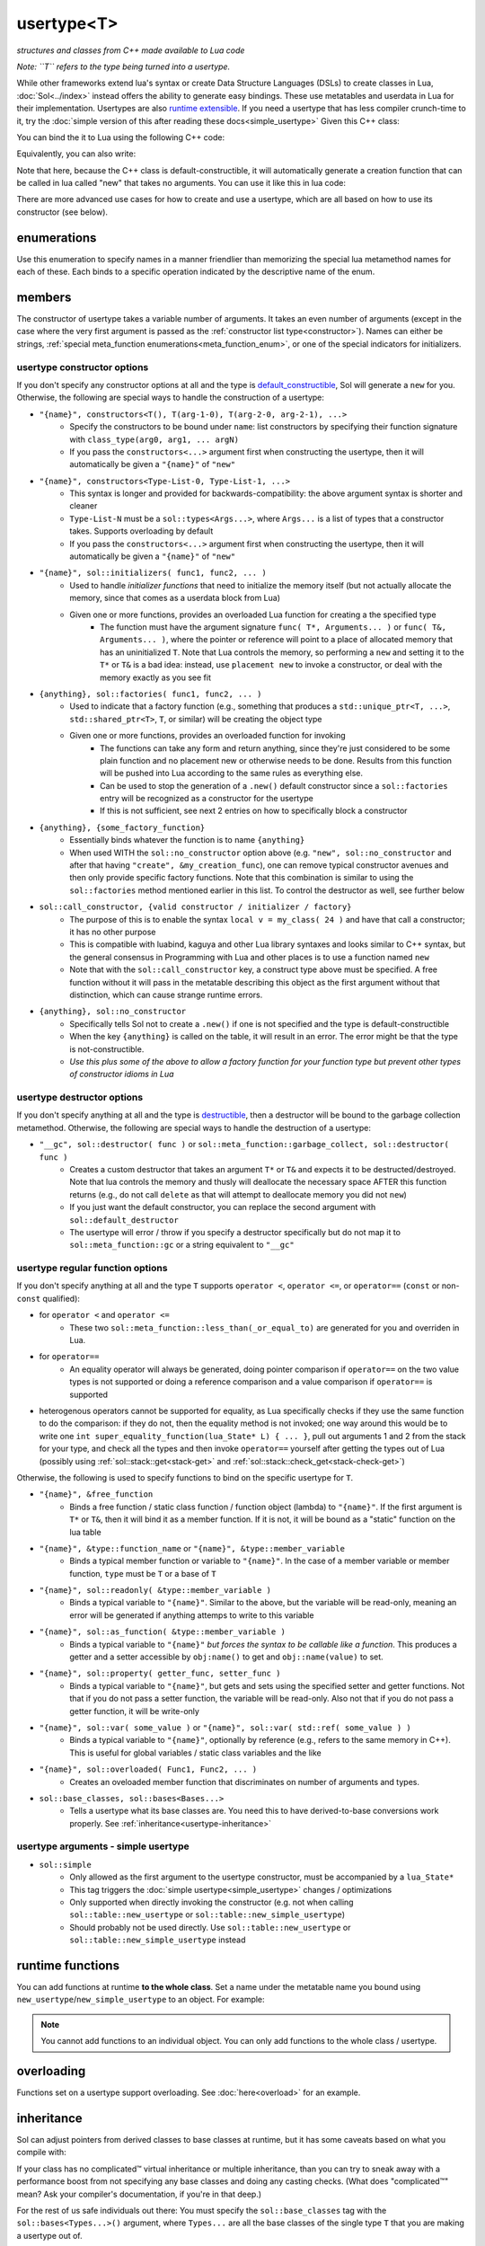 usertype<T>
===========
*structures and classes from C++ made available to Lua code*


*Note: ``T`` refers to the type being turned into a usertype.*

While other frameworks extend lua's syntax or create Data Structure Languages (DSLs) to create classes in Lua, :doc:`Sol<../index>` instead offers the ability to generate easy bindings. These use metatables and userdata in Lua for their implementation. Usertypes are also `runtime extensible`_. If you need a usertype that has less compiler crunch-time to it, try the :doc:`simple version of this after reading these docs<simple_usertype>` Given this C++ class:

.. code-block:: cpp
	:linenos:
	
	struct ship {
		int bullets = 20;
		int life = 100;

		bool shoot () {
			if (bullets > 0) {
				--bullets;
				// successfully shot
				return true;
			}
			// cannot shoot
			return false;
		}

		bool hurt (int by) {
			life -= by;
			// have we died?
			return life < 1;
		}
	};

You can bind the it to Lua using the following C++ code:

.. code-block:: cpp
	:linenos:

	sol::state lua;

	lua.new_usertype<ship>( "ship", // the name of the class, as you want it to be used in lua
		// List the member functions you wish to bind:
		// "name_of_item", &class_name::function_or_variable
		"shoot", &ship::shoot,
		"hurt", &ship::hurt,
		// bind variable types, too
		"life", &ship::life,
		// names in lua don't have to be the same as C++,
		// but it probably helps if they're kept the same,
		// here we change it just to show its possible
		"bullet_count", &ship::bullets
	);


Equivalently, you can also write:

.. code-block:: cpp
	:linenos:
	:emphasize-lines: 4,12

	sol::state lua;

	// Use constructor directly
	usertype<ship> shiptype(
		"shoot", &ship::shoot,
		"hurt", &ship::hurt,
		"life", &ship::life,
		"bullet_count", &ship::bullets
	);

	// set usertype explicitly, with the given name
	lua.set_usertype<ship>( "ship", shiptype );

	// shiptype is now a useless skeleton type, just let it destruct naturally and don't use it again.


Note that here, because the C++ class is default-constructible, it will automatically generate a creation function that can be called in lua called "new" that takes no arguments. You can use it like this in lua code:

.. code-block:: lua
	:linenos:

	fwoosh = ship.new()
	-- note the ":" that is there: this is mandatory for member function calls
	-- ":" means "pass self" in Lua
	local success = fwoosh:shoot()
	local is_dead = fwoosh:hurt(20)
	-- check if it works
	print(is_dead) -- the ship is not dead at this point
	print(fwoosh.life .. "life left") -- 80 life left
	print(fwoosh.bullet_count) -- 19


There are more advanced use cases for how to create and use a usertype, which are all based on how to use its constructor (see below).

enumerations
------------

.. _meta_function_enum:

.. code-block:: cpp
	:caption: meta_function enumeration for names
	:linenos:

	enum class meta_function {
		construct,
		index,
		new_index,
		mode,
		call,
		metatable,
		to_string,
		length,
		unary_minus,
		addition,
		subtraction,
		multiplication,
		division,
		modulus,
		power_of,
		involution = power_of,
		concatenation,
		equal_to,
		less_than,
		less_than_or_equal_to,
		garbage_collect,
		call_function,
	};


Use this enumeration to specify names in a manner friendlier than memorizing the special lua metamethod names for each of these. Each binds to a specific operation indicated by the descriptive name of the enum.

members
-------

.. code-block:: cpp
	:caption: function: usertype<T> constructor
	:name: usertype-constructor

	template<typename... Args>
	usertype<T>(Args&&... args);


The constructor of usertype takes a variable number of arguments. It takes an even number of arguments (except in the case where the very first argument is passed as the :ref:`constructor list type<constructor>`). Names can either be strings, :ref:`special meta_function enumerations<meta_function_enum>`, or one of the special indicators for initializers.


usertype constructor options
++++++++++++++++++++++++++++

If you don't specify any constructor options at all and the type is `default_constructible`_, Sol will generate a ``new`` for you. Otherwise, the following are special ways to handle the construction of a usertype:
 
..  _constructor:

* ``"{name}", constructors<T(), T(arg-1-0), T(arg-2-0, arg-2-1), ...>``
	- Specify the constructors to be bound under ``name``: list constructors by specifying their function signature with ``class_type(arg0, arg1, ... argN)``
	- If you pass the ``constructors<...>`` argument first when constructing the usertype, then it will automatically be given a ``"{name}"`` of ``"new"``
* ``"{name}", constructors<Type-List-0, Type-List-1, ...>``
	- This syntax is longer and provided for backwards-compatibility: the above argument syntax is shorter and cleaner
	- ``Type-List-N`` must be a ``sol::types<Args...>``, where ``Args...`` is a list of types that a constructor takes. Supports overloading by default
	- If you pass the ``constructors<...>`` argument first when constructing the usertype, then it will automatically be given a ``"{name}"`` of ``"new"``
* ``"{name}", sol::initializers( func1, func2, ... )``
	- Used to handle *initializer functions* that need to initialize the memory itself (but not actually allocate the memory, since that comes as a userdata block from Lua)
	- Given one or more functions, provides an overloaded Lua function for creating a the specified type
		+ The function must have the argument signature ``func( T*, Arguments... )`` or ``func( T&, Arguments... )``, where the pointer or reference will point to a place of allocated memory that has an uninitialized ``T``. Note that Lua controls the memory, so performing a ``new`` and setting it to the ``T*`` or ``T&`` is a bad idea: instead, use ``placement new`` to invoke a constructor, or deal with the memory exactly as you see fit
* ``{anything}, sol::factories( func1, func2, ... )``
	- Used to indicate that a factory function (e.g., something that produces a ``std::unique_ptr<T, ...>``, ``std::shared_ptr<T>``, ``T``, or similar) will be creating the object type
	- Given one or more functions, provides an overloaded function for invoking
		+ The functions can take any form and return anything, since they're just considered to be some plain function and no placement new or otherwise needs to be done. Results from this function will be pushed into Lua according to the same rules as everything else.
		+ Can be used to stop the generation of a ``.new()`` default constructor since a ``sol::factories`` entry will be recognized as a constructor for the usertype
		+ If this is not sufficient, see next 2 entries on how to specifically block a constructor
* ``{anything}, {some_factory_function}``
	- Essentially binds whatever the function is to name ``{anything}``
	- When used WITH the ``sol::no_constructor`` option above (e.g. ``"new", sol::no_constructor`` and after that having ``"create", &my_creation_func``), one can remove typical constructor avenues and then only provide specific factory functions. Note that this combination is similar to using the ``sol::factories`` method mentioned earlier in this list. To control the destructor as well, see further below
* ``sol::call_constructor, {valid constructor / initializer / factory}``
	- The purpose of this is to enable the syntax ``local v = my_class( 24 )`` and have that call a constructor; it has no other purpose
	- This is compatible with luabind, kaguya and other Lua library syntaxes and looks similar to C++ syntax, but the general consensus in Programming with Lua and other places is to use a function named ``new``
	- Note that with the ``sol::call_constructor`` key, a construct type above must be specified. A free function without it will pass in the metatable describing this object as the first argument without that distinction, which can cause strange runtime errors.
* ``{anything}, sol::no_constructor``
	- Specifically tells Sol not to create a ``.new()`` if one is not specified and the type is default-constructible
	- When the key ``{anything}`` is called on the table, it will result in an error. The error might be that the type is not-constructible. 
	- *Use this plus some of the above to allow a factory function for your function type but prevent other types of constructor idioms in Lua*

usertype destructor options
+++++++++++++++++++++++++++

If you don't specify anything at all and the type is `destructible`_, then a destructor will be bound to the garbage collection metamethod. Otherwise, the following are special ways to handle the destruction of a usertype:

* ``"__gc", sol::destructor( func )`` or ``sol::meta_function::garbage_collect, sol::destructor( func )``
	- Creates a custom destructor that takes an argument ``T*`` or ``T&`` and expects it to be destructed/destroyed. Note that lua controls the memory and thusly will deallocate the necessary space AFTER this function returns (e.g., do not call ``delete`` as that will attempt to deallocate memory you did not ``new``)
	- If you just want the default constructor, you can replace the second argument with ``sol::default_destructor``
	- The usertype will error / throw if you specify a destructor specifically but do not map it to ``sol::meta_function::gc`` or a string equivalent to ``"__gc"``

usertype regular function options
+++++++++++++++++++++++++++++++++

If you don't specify anything at all and the type ``T`` supports ``operator <``, ``operator <=``, or ``operator==`` (``const`` or non-``const`` qualified):

* for ``operator <`` and ``operator <=`` 
	- These two ``sol::meta_function::less_than(_or_equal_to)`` are generated for you and overriden in Lua.
* for ``operator==``
	- An equality operator will always be generated, doing pointer comparison if ``operator==`` on the two value types is not supported or doing a reference comparison and a value comparison if ``operator==`` is supported
* heterogenous operators cannot be supported for equality, as Lua specifically checks if they use the same function to do the comparison: if they do not, then the equality method is not invoked; one way around this would be to write one ``int super_equality_function(lua_State* L) { ... }``, pull out arguments 1 and 2 from the stack for your type, and check all the types and then invoke ``operator==`` yourself after getting the types out of Lua (possibly using :ref:`sol::stack::get<stack-get>` and :ref:`sol::stack::check_get<stack-check-get>`)

Otherwise, the following is used to specify functions to bind on the specific usertype for ``T``.

* ``"{name}", &free_function``
	- Binds a free function / static class function / function object (lambda) to ``"{name}"``. If the first argument is ``T*`` or ``T&``, then it will bind it as a member function. If it is not, it will be bound as a "static" function on the lua table
* ``"{name}", &type::function_name`` or ``"{name}", &type::member_variable``
	- Binds a typical member function or variable to ``"{name}"``. In the case of a member variable or member function, ``type`` must be ``T`` or a base of ``T``
* ``"{name}", sol::readonly( &type::member_variable )``
	- Binds a typical variable to ``"{name}"``. Similar to the above, but the variable will be read-only, meaning an error will be generated if anything attemps to write to this variable
* ``"{name}", sol::as_function( &type::member_variable )``
	- Binds a typical variable to ``"{name}"`` *but forces the syntax to be callable like a function*. This produces a getter and a setter accessible by ``obj:name()`` to get and ``obj::name(value)`` to set.
* ``"{name}", sol::property( getter_func, setter_func )``
	- Binds a typical variable to ``"{name}"``, but gets and sets using the specified setter and getter functions. Not that if you do not pass a setter function, the variable will be read-only. Also not that if you do not pass a getter function, it will be write-only
* ``"{name}", sol::var( some_value )`` or ``"{name}", sol::var( std::ref( some_value ) )``
	- Binds a typical variable to ``"{name}"``, optionally by reference (e.g., refers to the same memory in C++). This is useful for global variables / static class variables and the like
* ``"{name}", sol::overloaded( Func1, Func2, ... )``
	- Creates an oveloaded member function that discriminates on number of arguments and types.
* ``sol::base_classes, sol::bases<Bases...>``
	- Tells a usertype what its base classes are. You need this to have derived-to-base conversions work properly. See :ref:`inheritance<usertype-inheritance>`


usertype arguments - simple usertype
++++++++++++++++++++++++++++++++++++

* ``sol::simple``
	- Only allowed as the first argument to the usertype constructor, must be accompanied by a ``lua_State*``
	- This tag triggers the :doc:`simple usertype<simple_usertype>` changes / optimizations
	- Only supported when directly invoking the constructor (e.g. not when calling ``sol::table::new_usertype`` or ``sol::table::new_simple_usertype``)
	- Should probably not be used directly. Use ``sol::table::new_usertype`` or ``sol::table::new_simple_usertype`` instead


runtime functions
-----------------

You can add functions at runtime **to the whole class**. Set a name under the metatable name you bound using ``new_usertype``/``new_simple_usertype`` to an object. For example:

.. code-block:: cpp
	:linenos:
	:caption: runtime_extension.cpp
	:name: runtime-extension

	#define SOL_CHECK_ARGUMENTS 1
	#include <sol.hpp>

	struct object { 
		int value = 0; 
	};

	int main (int, char*[]) {

		sol::state lua;
		lua.open_libraries(sol::lib::base);

		lua.new_usertype<object>( "object" );

		// runtime additions: through the sol API
		lua["object"]["func"] = [](object& o) { return o.value; };
		// runtime additions: through a lua script
		lua.script("function object:print () print(self:func()) end");
		
		// see it work
		lua.script("local obj = object.new() \n obj:print()");
	}


.. note::

	You cannot add functions to an individual object. You can only add functions to the whole class / usertype.


overloading
-----------

Functions set on a usertype support overloading. See :doc:`here<overload>` for an example.


.. _usertype-inheritance:

inheritance
-----------

Sol can adjust pointers from derived classes to base classes at runtime, but it has some caveats based on what you compile with:

If your class has no complicated™ virtual inheritance or multiple inheritance, than you can try to sneak away with a performance boost from not specifying any base classes and doing any casting checks. (What does "complicated™" mean? Ask your compiler's documentation, if you're in that deep.)

For the rest of us safe individuals out there: You must specify the ``sol::base_classes`` tag with the ``sol::bases<Types...>()`` argument, where ``Types...`` are all the base classes of the single type ``T`` that you are making a usertype out of.

.. note::

	Always specify your bases if you plan to retrieve a base class using the Sol abstraction directly and not casting yourself.

.. code-block:: cpp
	:linenos:

	struct A { 
		int a = 10;
		virtual int call() { return 0; } 
	};
	struct B : A { 
		int b = 11; 
		virtual int call() override { return 20; } 
	};

Then, to register the base classes explicitly:

.. code-block:: cpp
	:linenos:
	:emphasize-lines: 5

	sol::state lua;

	lua.new_usertype<B>( "B",
		"call", &B::call,
		sol::base_classes, sol::bases<A>()
	);

.. note::

	You must list ALL base classes, including (if there were any) the base classes of A, and the base classes of those base classes, etc. if you want Sol/Lua to handle them automagically.

.. note::
	
	Sol does not support down-casting from a base class to a derived class at runtime.

.. warning::

	Specify all base class member variables and member functions to avoid current implementation caveats regarding automatic base member lookup. Sol currently attempts to link base class methods and variables with their derived classes with an undocumented, unsupported feature, provided you specify ``sol::bases<...>``. Unfortunately, this can come at the cost of performance, depending on how "far" the base is from the derived class in the bases lookup list. If you do not want to suffer the performance degradation while we iron out the kinks in the implementation (and want it to stay performant forever), please specify all the base methods on the derived class in the method listing you write. In the future, we hope that with reflection we will not have to worry about this.


inheritance + overloading
-------------------------

While overloading is supported regardless of inheritance caveats or not, the current version of Sol has a first-match, first-call style of overloading when it comes to inheritance. Put the functions with the most derived arguments first to get the kind of matching you expect or cast inside of an intermediary C++ function and call the function you desire.

compilation speed
-----------------

.. note::

	If you find that compilation times are too long and you're only binding member functions, consider perhaps using :doc:`simple usertypes<simple_usertype>`. This can reduce compile times (but may cost memory size and speed). See the simple usertypes documentation for more details.


performance note
----------------

.. note::

	Note that performance for member function calls goes down by a fixed overhead if you also bind variables as well as member functions. This is purely a limitation of the Lua implementation and there is, unfortunately, nothing that can be done about it. If you bind only functions and no variables, however, Sol will automatically optimize the Lua runtime and give you the maximum performance possible. *Please consider ease of use and maintenance of code before you make everything into functions.*


.. _destructible: http://en.cppreference.com/w/cpp/types/is_destructible
.. _default_constructible: http://en.cppreference.com/w/cpp/types/is_constructible
.. _runtime extensible: https://github.com/ThePhD/sol2/blob/develop/examples/usertype_advanced.cpp#L81
